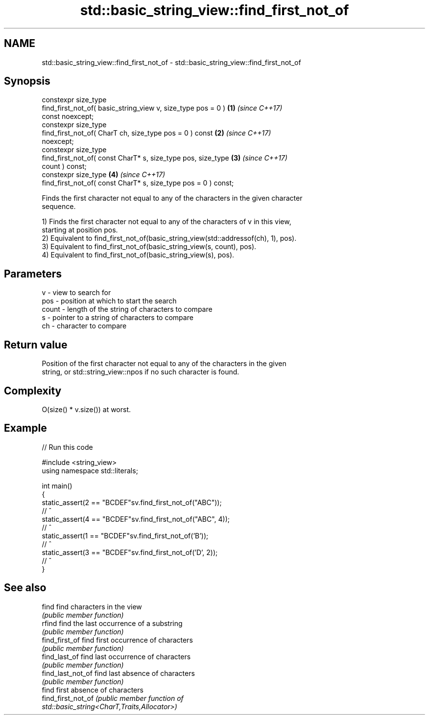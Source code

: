 .TH std::basic_string_view::find_first_not_of 3 "2024.06.10" "http://cppreference.com" "C++ Standard Libary"
.SH NAME
std::basic_string_view::find_first_not_of \- std::basic_string_view::find_first_not_of

.SH Synopsis
   constexpr size_type
       find_first_not_of( basic_string_view v, size_type pos = 0 )    \fB(1)\fP \fI(since C++17)\fP
   const noexcept;
   constexpr size_type
       find_first_not_of( CharT ch, size_type pos = 0 ) const         \fB(2)\fP \fI(since C++17)\fP
   noexcept;
   constexpr size_type
       find_first_not_of( const CharT* s, size_type pos, size_type    \fB(3)\fP \fI(since C++17)\fP
   count ) const;
   constexpr size_type                                                \fB(4)\fP \fI(since C++17)\fP
       find_first_not_of( const CharT* s, size_type pos = 0 ) const;

   Finds the first character not equal to any of the characters in the given character
   sequence.

   1) Finds the first character not equal to any of the characters of v in this view,
   starting at position pos.
   2) Equivalent to find_first_not_of(basic_string_view(std::addressof(ch), 1), pos).
   3) Equivalent to find_first_not_of(basic_string_view(s, count), pos).
   4) Equivalent to find_first_not_of(basic_string_view(s), pos).

.SH Parameters

   v     - view to search for
   pos   - position at which to start the search
   count - length of the string of characters to compare
   s     - pointer to a string of characters to compare
   ch    - character to compare

.SH Return value

   Position of the first character not equal to any of the characters in the given
   string, or std::string_view::npos if no such character is found.

.SH Complexity

   O(size() * v.size()) at worst.

.SH Example


// Run this code

 #include <string_view>
 using namespace std::literals;

 int main()
 {
     static_assert(2 == "BCDEF"sv.find_first_not_of("ABC"));
                     //    ^
     static_assert(4 == "BCDEF"sv.find_first_not_of("ABC", 4));
                     //      ^
     static_assert(1 == "BCDEF"sv.find_first_not_of('B'));
                     //   ^
     static_assert(3 == "BCDEF"sv.find_first_not_of('D', 2));
                     //     ^
 }

.SH See also

   find              find characters in the view
                     \fI(public member function)\fP
   rfind             find the last occurrence of a substring
                     \fI(public member function)\fP
   find_first_of     find first occurrence of characters
                     \fI(public member function)\fP
   find_last_of      find last occurrence of characters
                     \fI(public member function)\fP
   find_last_not_of  find last absence of characters
                     \fI(public member function)\fP
                     find first absence of characters
   find_first_not_of \fI\fI(public member\fP function of\fP
                     std::basic_string<CharT,Traits,Allocator>)
